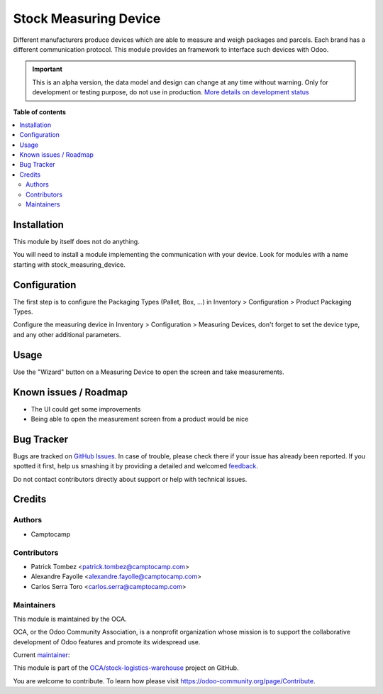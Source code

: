 ======================
Stock Measuring Device
======================

.. !!!!!!!!!!!!!!!!!!!!!!!!!!!!!!!!!!!!!!!!!!!!!!!!!!!!
   !! This file is generated by oca-gen-addon-readme !!
   !! changes will be overwritten.                   !!
   !!!!!!!!!!!!!!!!!!!!!!!!!!!!!!!!!!!!!!!!!!!!!!!!!!!!

.. |badge1| image:: https://img.shields.io/badge/maturity-Alpha-red.png
    :target: https://odoo-community.org/page/development-status
    :alt: Alpha
.. |badge2| image:: https://img.shields.io/badge/licence-AGPL--3-blue.png
    :target: http://www.gnu.org/licenses/agpl-3.0-standalone.html
    :alt: License: AGPL-3
.. |badge3| image:: https://img.shields.io/badge/github-OCA%2Fstock--logistics--warehouse-lightgray.png?logo=github
    :target: https://github.com/OCA/stock-logistics-warehouse/tree/13.0/stock_measuring_device
    :alt: OCA/stock-logistics-warehouse
.. |badge4| image:: https://img.shields.io/badge/weblate-Translate%20me-F47D42.png
    :target: https://translation.odoo-community.org/projects/stock-logistics-warehouse-13-0/stock-logistics-warehouse-13-0-stock_measuring_device
    :alt: Translate me on Weblate
.. |badge5| image:: https://img.shields.io/badge/runbot-Try%20me-875A7B.png
    :target: https://runbot.odoo-community.org/runbot/153/13.0
    :alt: Try me on Runbot

|badge1| |badge2| |badge3| |badge4| |badge5| 

Different manufacturers produce devices which are able to measure and weigh
packages and parcels. Each brand has a different communication protocol. This
module provides an framework to interface such devices with Odoo.

.. IMPORTANT::
   This is an alpha version, the data model and design can change at any time without warning.
   Only for development or testing purpose, do not use in production.
   `More details on development status <https://odoo-community.org/page/development-status>`_

**Table of contents**

.. contents::
   :local:

Installation
============

This module by itself does not do anything.

You will need to install a module implementing the communication with your
device. Look for modules with a name starting with stock_measuring_device.

Configuration
=============

The first step is to configure the Packaging Types (Pallet, Box, ...) in Inventory > Configuration > Product Packaging Types.

Configure the measuring device in Inventory > Configuration > Measuring
Devices, don't forget to set the device type, and any other additional
parameters.

Usage
=====

Use the "Wizard" button on a Measuring Device to open the screen and take
measurements.

Known issues / Roadmap
======================

* The UI could get some improvements
* Being able to open the measurement screen from a product would be nice

Bug Tracker
===========

Bugs are tracked on `GitHub Issues <https://github.com/OCA/stock-logistics-warehouse/issues>`_.
In case of trouble, please check there if your issue has already been reported.
If you spotted it first, help us smashing it by providing a detailed and welcomed
`feedback <https://github.com/OCA/stock-logistics-warehouse/issues/new?body=module:%20stock_measuring_device%0Aversion:%2013.0%0A%0A**Steps%20to%20reproduce**%0A-%20...%0A%0A**Current%20behavior**%0A%0A**Expected%20behavior**>`_.

Do not contact contributors directly about support or help with technical issues.

Credits
=======

Authors
~~~~~~~

* Camptocamp

Contributors
~~~~~~~~~~~~

* Patrick Tombez <patrick.tombez@camptocamp.com>
* Alexandre Fayolle <alexandre.fayolle@camptocamp.com>
* Carlos Serra Toro <carlos.serra@camptocamp.com>

Maintainers
~~~~~~~~~~~

This module is maintained by the OCA.

.. image:: https://odoo-community.org/logo.png
   :alt: Odoo Community Association
   :target: https://odoo-community.org

OCA, or the Odoo Community Association, is a nonprofit organization whose
mission is to support the collaborative development of Odoo features and
promote its widespread use.

.. |maintainer-gurneyalex| image:: https://github.com/gurneyalex.png?size=40px
    :target: https://github.com/gurneyalex
    :alt: gurneyalex

Current `maintainer <https://odoo-community.org/page/maintainer-role>`__:

|maintainer-gurneyalex| 

This module is part of the `OCA/stock-logistics-warehouse <https://github.com/OCA/stock-logistics-warehouse/tree/13.0/stock_measuring_device>`_ project on GitHub.

You are welcome to contribute. To learn how please visit https://odoo-community.org/page/Contribute.
